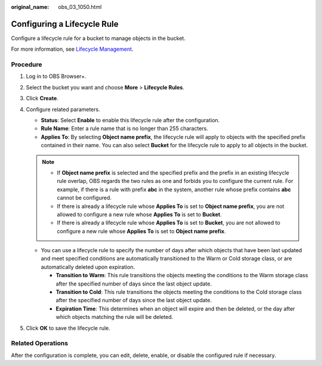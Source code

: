 :original_name: obs_03_1050.html

.. _obs_03_1050:

Configuring a Lifecycle Rule
============================

Configure a lifecycle rule for a bucket to manage objects in the bucket.

For more information, see `Lifecycle Management <https://docs.otc.t-systems.com/object-storage-service/umn/obs_console_operation_guide/lifecycle_management/index.html>`__.

Procedure
---------

#. Log in to OBS Browser+.
#. Select the bucket you want and choose **More** > **Lifecycle Rules**.
#. Click **Create**.
#. Configure related parameters.

   -  **Status**: Select **Enable** to enable this lifecycle rule after the configuration.
   -  **Rule Name**: Enter a rule name that is no longer than 255 characters.
   -  **Applies To**: By selecting **Object name prefix**, the lifecycle rule will apply to objects with the specified prefix contained in their name. You can also select **Bucket** for the lifecycle rule to apply to all objects in the bucket.

   .. note::

      -  If **Object name prefix** is selected and the specified prefix and the prefix in an existing lifecycle rule overlap, OBS regards the two rules as one and forbids you to configure the current rule. For example, if there is a rule with prefix **abc** in the system, another rule whose prefix contains **abc** cannot be configured.
      -  If there is already a lifecycle rule whose **Applies To** is set to **Object name prefix**, you are not allowed to configure a new rule whose **Applies To** is set to **Bucket**.
      -  If there is already a lifecycle rule whose **Applies To** is set to **Bucket**, you are not allowed to configure a new rule whose **Applies To** is set to **Object name prefix**.

   -  You can use a lifecycle rule to specify the number of days after which objects that have been last updated and meet specified conditions are automatically transitioned to the Warm or Cold storage class, or are automatically deleted upon expiration.

      -  **Transition to** **Warm**: This rule transitions the objects meeting the conditions to the Warm storage class after the specified number of days since the last object update.
      -  **Transition to** **Cold**: This rule transitions the objects meeting the conditions to the Cold storage class after the specified number of days since the last object update.
      -  **Expiration Time**: This determines when an object will expire and then be deleted, or the day after which objects matching the rule will be deleted.

#. Click **OK** to save the lifecycle rule.

Related Operations
------------------

After the configuration is complete, you can edit, delete, enable, or disable the configured rule if necessary.
